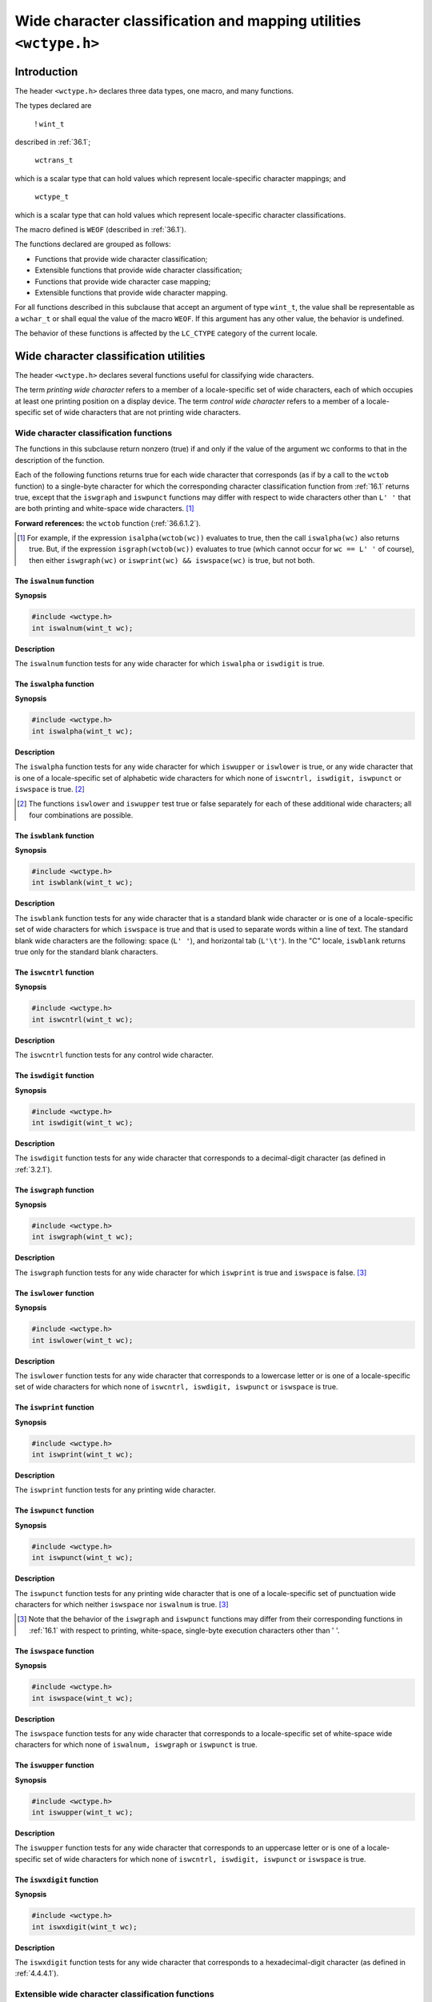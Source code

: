 .. index:: wtype.h

Wide character classification and mapping utilities ``<wctype.h>``
******************************************************************
Introduction
============
The header ``<wctype.h>`` declares three data types, one macro, and many functions.

.. index:: wint_t function, wctrans_t function, wctype_t function

The types declared are

 ! ``wint_t``
 
described in :ref:`36.1`;

 | ``wctrans_t``
 
which is a scalar type that can hold values which represent locale-specific character
mappings; and

 | ``wctype_t``
 
which is a scalar type that can hold values which represent locale-specific character
classifications.

The macro defined is ``WEOF`` (described in :ref:`36.1`).

The functions declared are grouped as follows:

* Functions that provide wide character classification;
* Extensible functions that provide wide character classification;
* Functions that provide wide character case mapping;
* Extensible functions that provide wide character mapping.

For all functions described in this subclause that accept an argument of type ``wint_t``, the
value shall be representable as a ``wchar_t`` or shall equal the value of the macro ``WEOF``. If
this argument has any other value, the behavior is undefined.

The behavior of these functions is affected by the ``LC_CTYPE`` category of the current
locale.


Wide character classification utilities
=======================================
The header ``<wctype.h>`` declares several functions useful for classifying wide
characters.

The term *printing wide character* refers to a member of a locale-specific set of wide
characters, each of which occupies at least one printing position on a display device. The
term *control wide character* refers to a member of a locale-specific set of wide characters
that are not printing wide characters.

.. index:: wide character classification functions

.. _37.2.1:

Wide character classification functions
---------------------------------------
The functions in this subclause return nonzero (true) if and only if the value of the
argument wc conforms to that in the description of the function.

Each of the following functions returns true for each wide character that corresponds (as
if by a call to the ``wctob`` function) to a single-byte character for which the corresponding
character classification function from :ref:`16.1` returns true, except that the ``iswgraph`` and
``iswpunct`` functions may differ with respect to wide characters other than ``L' '`` that are
both printing and white-space wide characters. [#]_

**Forward references:** the ``wctob`` function (:ref:`36.6.1.2`).

.. [#] For example, if the expression ``isalpha(wctob(wc))`` evaluates to true, then the call
	``iswalpha(wc)`` also returns true. But, if the expression ``isgraph(wctob(wc))`` evaluates to true
	(which cannot occur for ``wc == L' '`` of course), then either ``iswgraph(wc)`` or ``iswprint(wc)
	&& iswspace(wc)`` is true, but not both.

.. index:: iswalnum function

The ``iswalnum`` function
^^^^^^^^^^^^^^^^^^^^^^^^^
**Synopsis**

.. code-block:: c

   #include <wctype.h>
   int iswalnum(wint_t wc);

**Description**

The ``iswalnum`` function tests for any wide character for which ``iswalpha`` or
``iswdigit`` is true.

.. index:: iswalpha function

The ``iswalpha`` function
^^^^^^^^^^^^^^^^^^^^^^^^^
**Synopsis**

.. code-block:: c

   #include <wctype.h>
   int iswalpha(wint_t wc);

**Description**

The ``iswalpha`` function tests for any wide character for which ``iswupper`` or
``iswlower`` is true, or any wide character that is one of a locale-specific set of alphabetic
wide characters for which none of ``iswcntrl, iswdigit, iswpunct`` or ``iswspace``
is true. [#]_

.. [#] The functions ``iswlower`` and ``iswupper`` test true or false separately for each of these additional
	wide characters; all four combinations are possible.

.. index:: iswblank function

The ``iswblank`` function
^^^^^^^^^^^^^^^^^^^^^^^^^
**Synopsis**

.. code-block:: c

   #include <wctype.h>
   int iswblank(wint_t wc);

**Description**

The ``iswblank`` function tests for any wide character that is a standard blank wide
character or is one of a locale-specific set of wide characters for which ``iswspace`` is true
and that is used to separate words within a line of text. The standard blank wide
characters are the following: space (``L' '``), and horizontal tab (``L'\t'``). In the "C"
locale, ``iswblank`` returns true only for the standard blank characters.

.. index:: iswcntrl function

The ``iswcntrl`` function
^^^^^^^^^^^^^^^^^^^^^^^^^
**Synopsis**

.. code-block:: c

   #include <wctype.h>
   int iswcntrl(wint_t wc);

**Description**

The ``iswcntrl`` function tests for any control wide character.

.. index:: iswdigit function

The ``iswdigit`` function
^^^^^^^^^^^^^^^^^^^^^^^^^
**Synopsis**

.. code-block:: c

   #include <wctype.h>
   int iswdigit(wint_t wc);

**Description**

The ``iswdigit`` function tests for any wide character that corresponds to a decimal-digit
character (as defined in :ref:`3.2.1`).

.. index:: iswgraph function

The ``iswgraph`` function
^^^^^^^^^^^^^^^^^^^^^^^^^
**Synopsis**

.. code-block:: c

   #include <wctype.h>
   int iswgraph(wint_t wc);

**Description**

The ``iswgraph`` function tests for any wide character for which ``iswprint`` is true and
``iswspace`` is false. [#]_

.. index:: iswlower function

The ``iswlower`` function
^^^^^^^^^^^^^^^^^^^^^^^^^
**Synopsis**

.. code-block:: c

   #include <wctype.h>
   int iswlower(wint_t wc);

**Description**

The ``iswlower`` function tests for any wide character that corresponds to a lowercase
letter or is one of a locale-specific set of wide characters for which none of ``iswcntrl,
iswdigit, iswpunct`` or ``iswspace`` is true.

.. index:: iswprint function

The ``iswprint`` function
^^^^^^^^^^^^^^^^^^^^^^^^^
**Synopsis**

.. code-block:: c

   #include <wctype.h>
   int iswprint(wint_t wc);

**Description**

The ``iswprint`` function tests for any printing wide character.

.. index:: iswpunct function

The ``iswpunct`` function
^^^^^^^^^^^^^^^^^^^^^^^^^
**Synopsis**

.. code-block:: c

   #include <wctype.h>
   int iswpunct(wint_t wc);

**Description**

The ``iswpunct`` function tests for any printing wide character that is one of a locale-specific
set of punctuation wide characters for which neither ``iswspace`` nor ``iswalnum``
is true. [3]_

.. [#] Note that the behavior of the ``iswgraph`` and ``iswpunct`` functions may differ from their
	corresponding functions in :ref:`16.1` with respect to printing, white-space, single-byte execution
	characters other than ' '.

.. index:: iswspace function

The ``iswspace`` function
^^^^^^^^^^^^^^^^^^^^^^^^^
**Synopsis**

.. code-block:: c

   #include <wctype.h>
   int iswspace(wint_t wc);

**Description**

The ``iswspace`` function tests for any wide character that corresponds to a locale-specific
set of white-space wide characters for which none of ``iswalnum, iswgraph`` or
``iswpunct`` is true.

.. index:: iswupper function

The ``iswupper`` function
^^^^^^^^^^^^^^^^^^^^^^^^^
**Synopsis**

.. code-block:: c

   #include <wctype.h>
   int iswupper(wint_t wc);

**Description**

The ``iswupper`` function tests for any wide character that corresponds to an uppercase
letter or is one of a locale-specific set of wide characters for which none of ``iswcntrl,
iswdigit, iswpunct`` or ``iswspace`` is true.

.. index:: iswxdigit function

The ``iswxdigit`` function
^^^^^^^^^^^^^^^^^^^^^^^^^^
**Synopsis**

.. code-block:: c

   #include <wctype.h>
   int iswxdigit(wint_t wc);

**Description**

The ``iswxdigit`` function tests for any wide character that corresponds to a
hexadecimal-digit character (as defined in :ref:`4.4.4.1`).

Extensible wide character classification functions
--------------------------------------------------
The functions ``wctype`` and ``iswctype`` provide extensible wide character classification
as well as testing equivalent to that performed by the functions described in the previous
subclause (:ref:`37.2.1`).

.. index:: iswctype function

The ``iswctype`` function
^^^^^^^^^^^^^^^^^^^^^^^^^
**Synopsis**

.. code-block:: c

   #include <wctype.h>
   int iswctype(wint_t wc, wctype_t desc);

**Description**

The ``iswctype`` function determines whether the wide character ``wc`` has the property
described by ``desc``. The current setting of the ``LC_CTYPE`` category shall be the same as
during the call to ``wctype`` that returned the value ``desc``.

Each of the following expressions has a truth-value equivalent to the call to the wide
character classification function (:ref:`37.2.1`) in the comment that follows the expression:

.. code-block:: c

   iswctype(wc, wctype("alnum"))  // iswalnum(wc)
   iswctype(wc, wctype("alpha"))  // iswalpha(wc)
   iswctype(wc, wctype("blank"))  // iswblank(wc)
   iswctype(wc, wctype("cntrl"))  // iswcntrl(wc)
   iswctype(wc, wctype("digit"))  // iswdigit(wc)
   iswctype(wc, wctype("graph"))  // iswgraph(wc)
   iswctype(wc, wctype("lower"))  // iswlower(wc)
   iswctype(wc, wctype("print"))  // iswprint(wc)
   iswctype(wc, wctype("punct"))  // iswpunct(wc)
   iswctype(wc, wctype("space"))  // iswspace(wc)
   iswctype(wc, wctype("upper"))  // iswupper(wc)
   iswctype(wc, wctype("xdigit")) // iswxdigit(wc)

**Returns**

The ``iswctype`` function returns nonzero (true) if and only if the value of the wide
character ``wc`` has the property described by ``desc``.

**Forward references:** the ``wctype`` function (:ref:`37.2.2.2`).

.. index:: wctype function

.. _37.2.2.2:

The ``wctype`` function
^^^^^^^^^^^^^^^^^^^^^^^
**Synopsis**

.. code-block:: c

   #include <wctype.h>
   wctype_t wctype(const char *property);

**Description**

The ``wctype`` function constructs a value with type ``wctype_t`` that describes a class of
wide characters identified by the string argument property.

The strings listed in the description of the ``iswctype`` function shall be valid in all
locales as property arguments to the ``wctype`` function.

**Returns**

If property identifies a valid class of wide characters according to the ``LC_CTYPE``
category of the current locale, the ``wctype`` function returns a nonzero value that is valid
as the second argument to the ``iswctype`` function; otherwise, it returns zero.

Wide character case mapping utilities
=====================================
The header ``<wctype.h>`` declares several functions useful for mapping wide characters.

.. index:: towlower function

.. _37.3.1:

Wide character case mapping functions
-------------------------------------
The ``towlower`` function
^^^^^^^^^^^^^^^^^^^^^^^^^
**Synopsis**

.. code-block:: c

   #include <wctype.h>
   wint_t towlower(wint_t wc);

**Description**

The ``towlower`` function converts an uppercase letter to a corresponding lowercase letter.

**Returns**

If the argument is a wide character for which ``iswupper`` is true and there are one or
more corresponding wide characters, as specified by the current locale, for which
``iswlower`` is true, the ``towlower`` function returns one of the corresponding wide
characters (always the same one for any giv en locale); otherwise, the argument is
returned unchanged.

.. index:: towupper function

The ``towupper`` function
^^^^^^^^^^^^^^^^^^^^^^^^^
**Synopsis**

.. code-block:: c

   #include <wctype.h>
   wint_t towupper(wint_t wc);

**Description**

The ``towupper`` function converts a lowercase letter to a corresponding uppercase letter.

**Returns**

If the argument is a wide character for which ``iswlower`` is true and there are one or
more corresponding wide characters, as specified by the current locale, for which
iswupper is true, the ``towupper`` function returns one of the corresponding wide
characters (always the same one for any giv en locale); otherwise, the argument is
returned unchanged.

Extensible wide character case mapping functions
------------------------------------------------
The functions ``wctrans`` and ``towctrans`` provide extensible wide character mapping as
well as case mapping equivalent to that performed by the functions described in the
previous subclause (:ref:`37.3.1`).

.. index:: towctrans function

The ``towctrans`` function
^^^^^^^^^^^^^^^^^^^^^^^^^^
**Synopsis**

.. code-block:: c

   #include <wctype.h>
   wint_t towctrans(wint_t wc, wctrans_t desc);

**Description**

The ``towctrans`` function maps the wide character ``wc`` using the mapping described by
``desc``. The current setting of the ``LC_CTYPE`` category shall be the same as during the call
to wctrans that returned the value ``desc``.

Each of the following expressions behaves the same as the call to the wide character case
mapping function (:ref:`37.3.1`) in the comment that follows the expression:

.. code-block:: c

   towctrans(wc, wctrans("tolower")) // towlower(wc)
   towctrans(wc, wctrans("toupper")) // towupper(wc)

**Returns**

The ``towctrans`` function returns the mapped value of ``wc`` using the mapping described
by ``desc``.

.. index:: wctrans function

The ``wctrans`` function
^^^^^^^^^^^^^^^^^^^^^^^^
**Synopsis**

.. code-block:: c

   #include <wctype.h>
   wctrans_t wctrans(const char *property);

**Description**

The ``wctrans`` function constructs a value with type ``wctrans_t`` that describes a
mapping between wide characters identified by the string argument property.

The strings listed in the description of the ``towctrans`` function shall be valid in all
locales as property arguments to the ``wctrans`` function.

**Returns**

If property identifies a valid mapping of wide characters according to the ``LC_CTYPE``
category of the current locale, the ``wctrans`` function returns a nonzero value that is valid
as the second argument to the ``towctrans`` function; otherwise, it returns zero.
